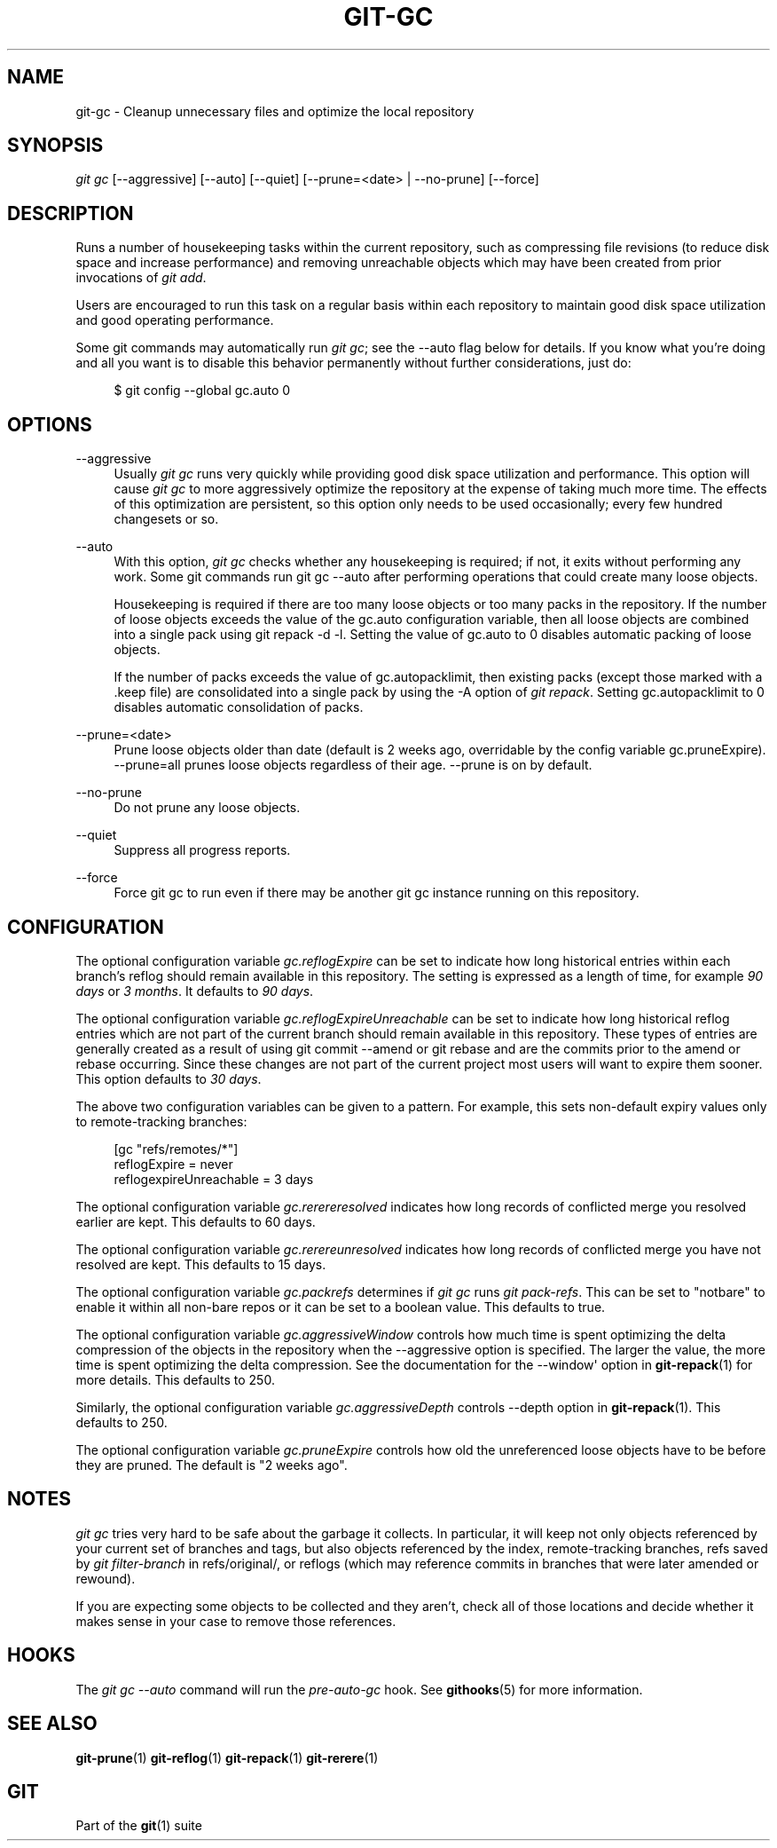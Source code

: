 '\" t
.\"     Title: git-gc
.\"    Author: [FIXME: author] [see http://docbook.sf.net/el/author]
.\" Generator: DocBook XSL Stylesheets v1.78.1 <http://docbook.sf.net/>
.\"      Date: 01/12/2015
.\"    Manual: Git Manual
.\"    Source: Git
.\"  Language: English
.\"
.TH "GIT\-GC" "1" "01/12/2015" "Git" "Git Manual"
.\" -----------------------------------------------------------------
.\" * Define some portability stuff
.\" -----------------------------------------------------------------
.\" ~~~~~~~~~~~~~~~~~~~~~~~~~~~~~~~~~~~~~~~~~~~~~~~~~~~~~~~~~~~~~~~~~
.\" http://bugs.debian.org/507673
.\" http://lists.gnu.org/archive/html/groff/2009-02/msg00013.html
.\" ~~~~~~~~~~~~~~~~~~~~~~~~~~~~~~~~~~~~~~~~~~~~~~~~~~~~~~~~~~~~~~~~~
.ie \n(.g .ds Aq \(aq
.el       .ds Aq '
.\" -----------------------------------------------------------------
.\" * set default formatting
.\" -----------------------------------------------------------------
.\" disable hyphenation
.nh
.\" disable justification (adjust text to left margin only)
.ad l
.\" -----------------------------------------------------------------
.\" * MAIN CONTENT STARTS HERE *
.\" -----------------------------------------------------------------
.SH "NAME"
git-gc \- Cleanup unnecessary files and optimize the local repository
.SH "SYNOPSIS"
.sp
.nf
\fIgit gc\fR [\-\-aggressive] [\-\-auto] [\-\-quiet] [\-\-prune=<date> | \-\-no\-prune] [\-\-force]
.fi
.sp
.SH "DESCRIPTION"
.sp
Runs a number of housekeeping tasks within the current repository, such as compressing file revisions (to reduce disk space and increase performance) and removing unreachable objects which may have been created from prior invocations of \fIgit add\fR\&.
.sp
Users are encouraged to run this task on a regular basis within each repository to maintain good disk space utilization and good operating performance\&.
.sp
Some git commands may automatically run \fIgit gc\fR; see the \-\-auto flag below for details\&. If you know what you\(cqre doing and all you want is to disable this behavior permanently without further considerations, just do:
.sp
.if n \{\
.RS 4
.\}
.nf
$ git config \-\-global gc\&.auto 0
.fi
.if n \{\
.RE
.\}
.sp
.SH "OPTIONS"
.PP
\-\-aggressive
.RS 4
Usually
\fIgit gc\fR
runs very quickly while providing good disk space utilization and performance\&. This option will cause
\fIgit gc\fR
to more aggressively optimize the repository at the expense of taking much more time\&. The effects of this optimization are persistent, so this option only needs to be used occasionally; every few hundred changesets or so\&.
.RE
.PP
\-\-auto
.RS 4
With this option,
\fIgit gc\fR
checks whether any housekeeping is required; if not, it exits without performing any work\&. Some git commands run
git gc \-\-auto
after performing operations that could create many loose objects\&.
.sp
Housekeeping is required if there are too many loose objects or too many packs in the repository\&. If the number of loose objects exceeds the value of the
gc\&.auto
configuration variable, then all loose objects are combined into a single pack using
git repack \-d \-l\&. Setting the value of
gc\&.auto
to 0 disables automatic packing of loose objects\&.
.sp
If the number of packs exceeds the value of
gc\&.autopacklimit, then existing packs (except those marked with a
\&.keep
file) are consolidated into a single pack by using the
\-A
option of
\fIgit repack\fR\&. Setting
gc\&.autopacklimit
to 0 disables automatic consolidation of packs\&.
.RE
.PP
\-\-prune=<date>
.RS 4
Prune loose objects older than date (default is 2 weeks ago, overridable by the config variable
gc\&.pruneExpire)\&. \-\-prune=all prunes loose objects regardless of their age\&. \-\-prune is on by default\&.
.RE
.PP
\-\-no\-prune
.RS 4
Do not prune any loose objects\&.
.RE
.PP
\-\-quiet
.RS 4
Suppress all progress reports\&.
.RE
.PP
\-\-force
.RS 4
Force
git gc
to run even if there may be another
git gc
instance running on this repository\&.
.RE
.SH "CONFIGURATION"
.sp
The optional configuration variable \fIgc\&.reflogExpire\fR can be set to indicate how long historical entries within each branch\(cqs reflog should remain available in this repository\&. The setting is expressed as a length of time, for example \fI90 days\fR or \fI3 months\fR\&. It defaults to \fI90 days\fR\&.
.sp
The optional configuration variable \fIgc\&.reflogExpireUnreachable\fR can be set to indicate how long historical reflog entries which are not part of the current branch should remain available in this repository\&. These types of entries are generally created as a result of using git commit \-\-amend or git rebase and are the commits prior to the amend or rebase occurring\&. Since these changes are not part of the current project most users will want to expire them sooner\&. This option defaults to \fI30 days\fR\&.
.sp
The above two configuration variables can be given to a pattern\&. For example, this sets non\-default expiry values only to remote\-tracking branches:
.sp
.if n \{\
.RS 4
.\}
.nf
[gc "refs/remotes/*"]
        reflogExpire = never
        reflogexpireUnreachable = 3 days
.fi
.if n \{\
.RE
.\}
.sp
.sp
The optional configuration variable \fIgc\&.rerereresolved\fR indicates how long records of conflicted merge you resolved earlier are kept\&. This defaults to 60 days\&.
.sp
The optional configuration variable \fIgc\&.rerereunresolved\fR indicates how long records of conflicted merge you have not resolved are kept\&. This defaults to 15 days\&.
.sp
The optional configuration variable \fIgc\&.packrefs\fR determines if \fIgit gc\fR runs \fIgit pack\-refs\fR\&. This can be set to "notbare" to enable it within all non\-bare repos or it can be set to a boolean value\&. This defaults to true\&.
.sp
The optional configuration variable \fIgc\&.aggressiveWindow\fR controls how much time is spent optimizing the delta compression of the objects in the repository when the \-\-aggressive option is specified\&. The larger the value, the more time is spent optimizing the delta compression\&. See the documentation for the \-\-window\(aq option in \fBgit-repack\fR(1) for more details\&. This defaults to 250\&.
.sp
Similarly, the optional configuration variable \fIgc\&.aggressiveDepth\fR controls \-\-depth option in \fBgit-repack\fR(1)\&. This defaults to 250\&.
.sp
The optional configuration variable \fIgc\&.pruneExpire\fR controls how old the unreferenced loose objects have to be before they are pruned\&. The default is "2 weeks ago"\&.
.SH "NOTES"
.sp
\fIgit gc\fR tries very hard to be safe about the garbage it collects\&. In particular, it will keep not only objects referenced by your current set of branches and tags, but also objects referenced by the index, remote\-tracking branches, refs saved by \fIgit filter\-branch\fR in refs/original/, or reflogs (which may reference commits in branches that were later amended or rewound)\&.
.sp
If you are expecting some objects to be collected and they aren\(cqt, check all of those locations and decide whether it makes sense in your case to remove those references\&.
.SH "HOOKS"
.sp
The \fIgit gc \-\-auto\fR command will run the \fIpre\-auto\-gc\fR hook\&. See \fBgithooks\fR(5) for more information\&.
.SH "SEE ALSO"
.sp
\fBgit-prune\fR(1) \fBgit-reflog\fR(1) \fBgit-repack\fR(1) \fBgit-rerere\fR(1)
.SH "GIT"
.sp
Part of the \fBgit\fR(1) suite
